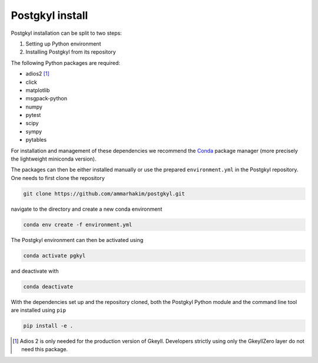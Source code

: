 .. _pg_install:

Postgkyl install
================

.. important::
  :title: Shortcut
  :collapsible:

  .. code-block:: bash

    git clone https://github.com/ammarhakim/postgkyl.git
    cd postgkyl
    conda env create -f environment.yml
    conda activate pgkyl
    pip install -e .

Postgkyl installation can be split to two steps:

1. Setting up Python environment
2. Installing Postgkyl from its repository

The following Python packages are required:

* adios2 [#adios]_
* click
* matplotlib
* msgpack-python
* numpy
* pytest
* scipy
* sympy
* pytables

For installation and management of these dependencies we recommend the `Conda
<https://conda.io/miniconda.html>`_ package manager (more precisely the
lightweight miniconda version).

.. important::
  :title: Postgkyl requires Python 3.11 or higher
  :collapsible:

  The python version of one of the dependencies, ADIOS 2, requires Python 3.11
  or higher. Therefore, Postgkyl Conda packages are currently available only for
  these versions.

  Users that installed Posgkyl prior to 2023/08/30 are advised to either create
  a fresh Python 3.11 `environment
  <https://conda.io/projects/conda/en/latest/user-guide/tasks/manage-environments.html>`_
  or reinstall their Conda.

The packages can then be either installed manually or use the prepared ``environment.yml`` in the Postgkyl repository. One needs to first clone the repository

.. code-block:: bash

  git clone https://github.com/ammarhakim/postgkyl.git

navigate to the directory and create a new conda environment

.. code-block:: bash

  conda env create -f environment.yml

The Postgkyl environment can then be activated using

.. code-block:: bash

  conda activate pgkyl

and deactivate with

.. code-block:: bash

  conda deactivate

.. note::
  :title: Using Postgkyl with conda environments
  :collapsible:

  Managing a significant number of dependencies can easily become very
  complicated and conflicts may arise. Therefore, we generally recommend using
  separate ``conda`` environments for individual projects.

  Note that in order to use environments, ``conda`` needs to be initialized.
  This is the last step of the `conda` installation, but the current default
  behavior is _not_ to perform the initialization. It can be done afterwards
  using ``conda init [shell name]``, e.g., ``conda init fish`` with the
  fantastic `fish <https://fishshell.com/>`_ shell.

  When creating a new environment for Postgkyl, one can easily rename it

  .. code-block:: bash

    conda env create -f environment.yml -n custom_name

  Or, alternatively, simply try to update the current active environment

  .. code-block:: bash

    conda env update -f environment.yml

  Finally, ``conda`` can be used to install dependencies `without` the use of
  environments

  .. code-block:: bash

    conda install --file requirements.txt

With the dependencies set up and the repository cloned, both the Postgkyl Python
module and the command line tool are installed using ``pip``

.. code-block:: bash

  pip install -e .

.. note::
  :title: Note on using the ``PYTHOPATH``
  :collapsible:

  Assuming the Conda has been set properly, the ``pip`` command above will
  install both the Python module and the command line tool; no modification of
  the ``PYTHOPATH`` is required! In case Postgkyl was previously used with
  ``PYTHONPATH``, we strongly recommend removing all entries from there.

.. [#adios] Adios 2 is only needed for the production version of Gkeyll.
    Developers strictly using only the GkeyllZero layer do not need this
    package.